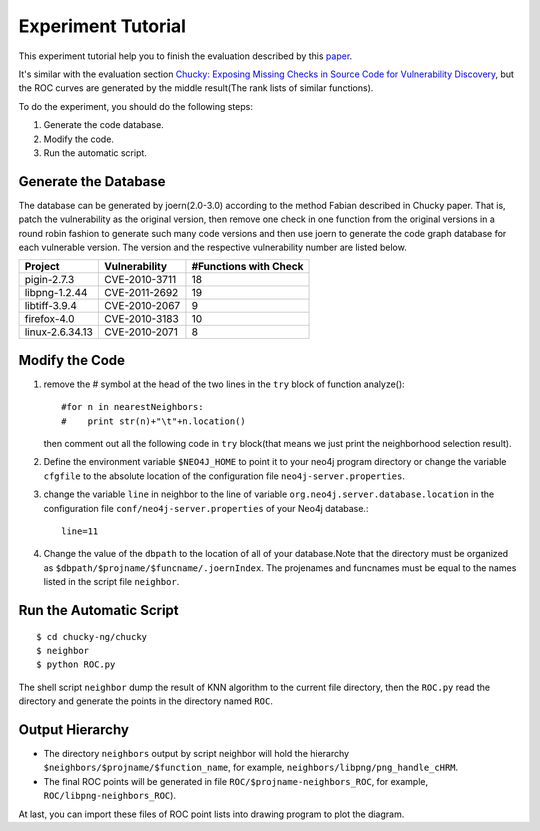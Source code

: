 Experiment Tutorial
=================================
This experiment tutorial help you to finish the evaluation described by this `paper <http://pan.baidu.com/s/1kTwt9mJ/>`_. 

It's similar with the evaluation section `Chucky: Exposing Missing Checks in Source Code for Vulnerability Discovery <http://user.informatik.uni-goettingen.de/~fyamagu/pdfs/2014-oakland.pdf/>`_, but the ROC curves are generated by the middle result(The rank lists of similar functions).

To do the experiment, you should do the following steps:

1.  Generate the code database.
2.  Modify the code. 
3.  Run the automatic script.

Generate the Database
---------------------
The database can be generated by joern(2.0-3.0) according to the method Fabian described in Chucky paper.
That is, patch the vulnerability as the original version, then remove one check in one function from the original versions in a round robin fashion to generate such many code versions and then use joern to generate the code graph database for each vulnerable version.
The version and the respective vulnerability number are listed below.

+-----------------+---------------+-----------------------+
| Project         | Vulnerability | #Functions with Check |
+=================+===============+=======================+
|pigin-2.7.3 	  | CVE-2010-3711 | 18	                  |
+-----------------+---------------+-----------------------+
|libpng-1.2.44	  | CVE-2011-2692 | 19          	  |
+-----------------+---------------+-----------------------+
|libtiff-3.9.4	  | CVE-2010-2067 | 9                     |
+-----------------+---------------+-----------------------+
|firefox-4.0	  | CVE-2010-3183 | 10                    |
+-----------------+---------------+-----------------------+
|linux-2.6.34.13  | CVE-2010-2071 | 8                     |
+-----------------+---------------+-----------------------+

Modify the Code
---------------
1. remove the # symbol at the head of the two lines in the ``try`` block of function analyze()::

        #for n in nearestNeighbors:
        #    print str(n)+"\t"+n.location()

   then comment out all the following code in ``try`` block(that means we just print the neighborhood selection result).
2. Define the environment variable ``$NEO4J_HOME`` to point it to your neo4j program directory or change the variable ``cfgfile`` to the absolute location of the configuration file ``neo4j-server.properties``.

3. change the variable ``line`` in neighbor to the line of variable ``org.neo4j.server.database.location`` in the configuration file ``conf/neo4j-server.properties`` of your Neo4j database.::

        line=11

4. Change the value of the ``dbpath`` to the location of all of your database.Note that the directory must be organized as ``$dbpath/$projname/$funcname/.joernIndex``. The projenames and funcnames must be equal to the names listed in the script file ``neighbor``. 

Run the Automatic Script
-------------------------
::

    $ cd chucky-ng/chucky
    $ neighbor
    $ python ROC.py

The shell script ``neighbor`` dump the result of KNN algorithm to the current file directory,
then the ``ROC.py`` read the directory and generate the points in the directory named ``ROC``.

Output Hierarchy
----------------

* The directory ``neighbors`` output by script neighbor will hold the hierarchy ``$neighbors/$projname/$function_name``, for example, ``neighbors/libpng/png_handle_cHRM``.

* The final ROC points will be generated in file ``ROC/$projname-neighbors_ROC``, for example, ``ROC/libpng-neighbors_ROC``).

At last, you can import these files of ROC point lists into drawing program to plot the diagram.
